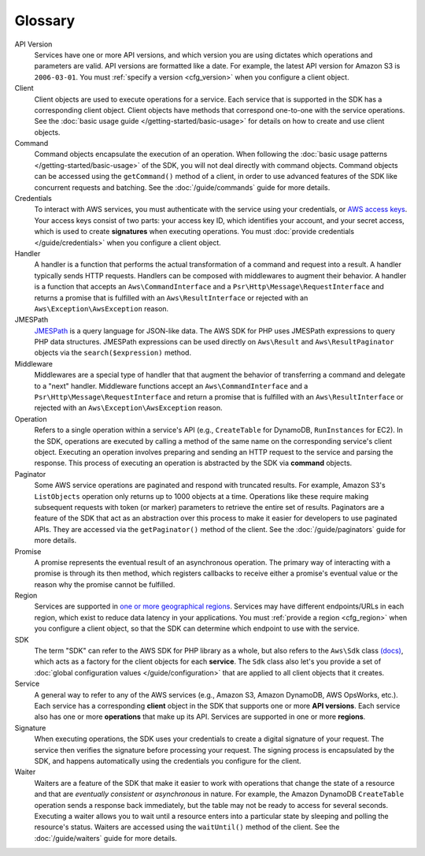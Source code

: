 ========
Glossary
========

API Version
    Services have one or more API versions, and which version you are using
    dictates which operations and parameters are valid. API versions are
    formatted like a date. For example, the latest API version for Amazon S3 is
    ``2006-03-01``. You must :ref:`specify a version <cfg_version>` when you
    configure a client object.

Client
    Client objects are used to execute operations for a service. Each service
    that is supported in the SDK has a corresponding client object. Client
    objects have methods that correspond one-to-one with the service operations.
    See the :doc:`basic usage guide </getting-started/basic-usage>` for details
    on how to create and use client objects.

Command
    Command objects encapsulate the execution of an operation. When following
    the :doc:`basic usage patterns </getting-started/basic-usage>` of the SDK,
    you will not deal directly with command objects. Command objects can be
    accessed using the ``getCommand()`` method of a client, in order to use
    advanced features of the SDK like concurrent requests and batching. See
    the :doc:`/guide/commands` guide for more details.

Credentials
    To interact with AWS services, you must authenticate with the service using
    your credentials, or `AWS access keys
    <http://aws.amazon.com/developers/access-keys/>`_. Your access keys consist
    of two parts: your access key ID, which identifies your account, and your
    secret access, which is used to create **signatures** when executing
    operations. You must :doc:`provide credentials </guide/credentials>` when
    you configure a client object.

Handler
    A handler is a function that performs the actual transformation of a
    command and request into a result. A handler typically sends HTTP requests.
    Handlers can be composed with middlewares to augment their behavior. A
    handler is a function that accepts an ``Aws\CommandInterface`` and a
    ``Psr\Http\Message\RequestInterface`` and returns a promise that is
    fulfilled with an ``Aws\ResultInterface`` or rejected with an
    ``Aws\Exception\AwsException`` reason.

JMESPath
    `JMESPath <http://jmespath.org/>`_ is a query language for JSON-like data.
    The AWS SDK for PHP uses JMESPath expressions to query PHP data structures.
    JMESPath expressions can be used directly on ``Aws\Result`` and
    ``Aws\ResultPaginator`` objects via the ``search($expression)`` method.

Middleware
    Middlewares are a special type of handler that that augment the behavior of
    transferring a command and delegate to a "next" handler. Middleware
    functions accept an ``Aws\CommandInterface`` and a
    ``Psr\Http\Message\RequestInterface`` and return a promise that is
    fulfilled with an ``Aws\ResultInterface`` or rejected with an
    ``Aws\Exception\AwsException`` reason.

Operation
    Refers to a single operation within a service's API (e.g., ``CreateTable``
    for DynamoDB, ``RunInstances`` for EC2). In the SDK, operations are
    executed by calling a method of the same name on the corresponding service's
    client object. Executing an operation involves preparing and sending an HTTP
    request to the service and parsing the response. This process of executing
    an operation is abstracted by the SDK via **command** objects.

Paginator
    Some AWS service operations are paginated and respond with truncated
    results. For example, Amazon S3's ``ListObjects`` operation only returns up
    to 1000 objects at a time. Operations like these require making subsequent
    requests with token (or marker) parameters to retrieve the entire set of
    results. Paginators are a feature of the SDK that act as an abstraction over
    this process to make it easier for developers to use paginated APIs. They
    are accessed via the ``getPaginator()`` method of the client. See the
    :doc:`/guide/paginators` guide for more details.

Promise
    A promise represents the eventual result of an asynchronous operation. The
    primary way of interacting with a promise is through its then method, which
    registers callbacks to receive either a promise's eventual value or the
    reason why the promise cannot be fulfilled.

Region
    Services are supported in `one or more geographical regions
    <http://docs.aws.amazon.com/general/latest/gr/rande.html>`_. Services may
    have different endpoints/URLs in each region, which exist to reduce data
    latency in your applications. You must :ref:`provide a region <cfg_region>`
    when you configure a client object, so that the SDK can determine which
    endpoint to use with the service.

SDK
    The term "SDK" can refer to the AWS SDK for PHP library as a whole, but also
    refers to the ``Aws\Sdk`` class `(docs)
    <http://docs.aws.amazon.com/aws-sdk-php/v3/api/Aws/Sdk.html>`_, which acts
    as a factory for the client objects for each **service**. The ``Sdk`` class
    also let's you provide a set of :doc:`global configuration values
    </guide/configuration>` that are applied to all client objects that it
    creates.

Service
    A general way to refer to any of the AWS services (e.g., Amazon S3, Amazon
    DynamoDB, AWS OpsWorks, etc.). Each service has a corresponding **client**
    object in the SDK that supports one or more **API versions**. Each service
    also has one or more **operations** that make up its API. Services are
    supported in one or more **regions**.

Signature
    When executing operations, the SDK uses your credentials to create a digital
    signature of your request. The service then verifies the signature before
    processing your request. The signing process is encapsulated by the SDK, and
    happens automatically using the credentials you configure for the client.

Waiter
    Waiters are a feature of the SDK that make it easier to work with operations
    that change the state of a resource and that are *eventually consistent* or
    *asynchronous* in nature. For example, the Amazon DynamoDB ``CreateTable``
    operation sends a response back immediately, but the table may not be ready
    to access for several seconds. Executing a waiter allows you to wait until a
    resource enters into a particular state by sleeping and polling the
    resource's status. Waiters are accessed using the ``waitUntil()`` method of
    the client. See the :doc:`/guide/waiters` guide for more details.

